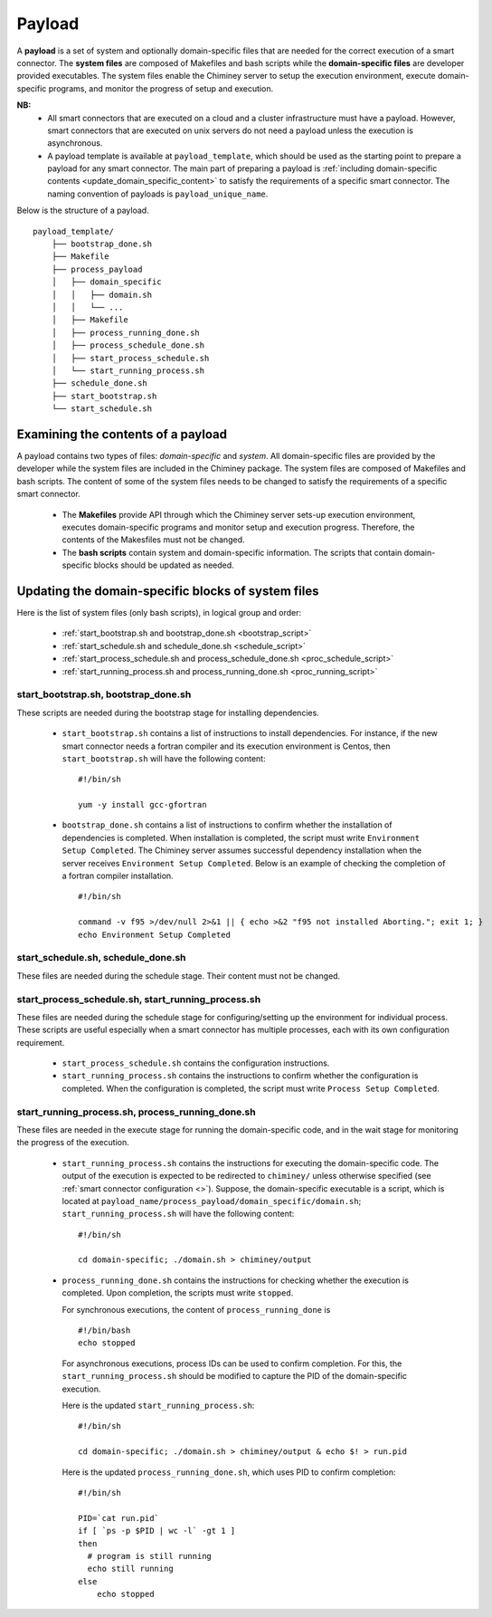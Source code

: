 
.. _payload:

Payload
~~~~~~~

A **payload** is a set of system and optionally domain-specific files that are needed for the correct
execution of a smart connector. The **system files** are composed of Makefiles and bash scripts
while the **domain-specific files** are developer provided executables.
The system files enable the Chiminey server to
setup the execution environment, execute domain-specific programs, and monitor the progress
of setup and execution.


**NB:**
    - All smart connectors that are executed on  a cloud and a cluster infrastructure must have a payload. However, smart connectors that are executed on unix servers do not need a payload unless the  execution is asynchronous.

    - A payload template is available at  ``payload_template``, which should be used as the starting point to prepare a payload for any  smart connector. The main part of preparing a payload is  :ref:`including domain-specific contents <update_domain_specific_content>`  to  satisfy the requirements of a specific smart connector. The    naming convention of payloads is ``payload_unique_name``.

Below is the structure of a payload.

::

    payload_template/
        ├── bootstrap_done.sh
        ├── Makefile
        ├── process_payload
        │   ├── domain_specific
        │   │   ├── domain.sh
        │   │   └── ...
        │   ├── Makefile
        │   ├── process_running_done.sh
        │   ├── process_schedule_done.sh
        │   ├── start_process_schedule.sh
        │   └── start_running_process.sh
        ├── schedule_done.sh
        ├── start_bootstrap.sh
        └── start_schedule.sh


Examining the contents of a payload
"""""""""""""""""""""""""""""""""""

A payload contains two types of files: *domain-specific* and *system*. All domain-specific files are provided by the developer while
the system files are included in the Chiminey package. The system files are composed of Makefiles and bash scripts.
The content of some of the system files needs to be changed to satisfy the requirements of a specific smart connector.

    - The **Makefiles** provide API through which the Chiminey server sets-up execution environment, executes domain-specific programs and monitor setup and execution progress. Therefore, the contents of the Makesfiles must not be changed.

    - The **bash scripts** contain system and domain-specific information. The scripts that contain domain-specific blocks should be updated as needed.

.. _update_domain_specific_content:

Updating the domain-specific blocks of system files
"""""""""""""""""""""""""""""""""""""""""""""""""""

Here is the list of system files (only bash scripts),  in logical group and order:

    - :ref:`start_bootstrap.sh and bootstrap_done.sh <bootstrap_script>`
    - :ref:`start_schedule.sh and schedule_done.sh <schedule_script>`
    - :ref:`start_process_schedule.sh and process_schedule_done.sh <proc_schedule_script>`
    - :ref:`start_running_process.sh and process_running_done.sh <proc_running_script>`

.. _bootstrap_script:

start_bootstrap.sh, bootstrap_done.sh
'''''''''''''''''''''''''''''''''''''
These scripts are needed during the bootstrap stage for installing dependencies.

    - ``start_bootstrap.sh`` contains a list of instructions to install  dependencies.  For instance, if the new smart connector needs a fortran compiler and its execution environment is Centos,  then ``start_bootstrap.sh`` will have the following content:

      ::

        #!/bin/sh

        yum -y install gcc-gfortran

    - ``bootstrap_done.sh`` contains a list of instructions to confirm whether the installation of  dependencies is completed. When installation is completed, the script must write  ``Environment Setup Completed``. The Chiminey server assumes successful dependency installation when the server receives ``Environment Setup Completed``. Below is an example of checking the  completion of a fortran compiler installation.

      ::

        #!/bin/sh

        command -v f95 >/dev/null 2>&1 || { echo >&2 "f95 not installed Aborting."; exit 1; }
        echo Environment Setup Completed




.. _schedule_script:

start_schedule.sh, schedule_done.sh
'''''''''''''''''''''''''''''''''''
These files are needed during the schedule stage. Their content must not be changed.



.. _proc_schedule_script:

start_process_schedule.sh, start_running_process.sh
'''''''''''''''''''''''''''''''''''''''''''''''''''

These files are needed during the schedule stage for configuring/setting up the environment for individual process.
These scripts are useful especially when a smart connector has multiple processes, each with its  own
configuration requirement.

    - ``start_process_schedule.sh``  contains the configuration instructions.

    - ``start_running_process.sh`` contains the instructions to  confirm whether the configuration is completed. When the configuration is completed, the script must write  ``Process Setup Completed``.


.. _proc_running_script:

start_running_process.sh, process_running_done.sh
'''''''''''''''''''''''''''''''''''''''''''''''''

These files are needed in the execute stage for running the domain-specific code, and in the wait stage for  monitoring the  progress of the execution.


    - ``start_running_process.sh`` contains the instructions for executing the domain-specific code. The output of the execution is expected to be redirected to ``chiminey/`` unless otherwise specified (see :ref:`smart connector configuration <>`). Suppose, the domain-specific executable  is a script, which is located at ``payload_name/process_payload/domain_specific/domain.sh``;    ``start_running_process.sh`` will have the following content:

      ::

        #!/bin/sh

        cd domain-specific; ./domain.sh > chiminey/output

    - ``process_running_done.sh`` contains the instructions for checking whether the execution is completed. Upon completion, the scripts must write ``stopped``.

      For  synchronous executions,  the content of ``process_running_done`` is

      ::

        #!/bin/bash
        echo stopped





      For asynchronous executions, process IDs can be used to  confirm completion. For this, the  ``start_running_process.sh`` should be  modified to capture the PID of the domain-specific execution.

      Here is the updated ``start_running_process.sh``:

      ::

        #!/bin/sh

        cd domain-specific; ./domain.sh > chiminey/output & echo $! > run.pid

      Here is the updated ``process_running_done.sh``, which uses PID to confirm completion:

      ::

        #!/bin/sh

        PID=`cat run.pid`
        if [ `ps -p $PID | wc -l` -gt 1 ]
        then
          # program is still running
          echo still running
        else
            echo stopped



